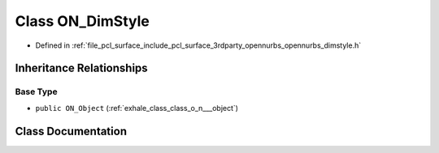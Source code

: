 .. _exhale_class_class_o_n___dim_style:

Class ON_DimStyle
=================

- Defined in :ref:`file_pcl_surface_include_pcl_surface_3rdparty_opennurbs_opennurbs_dimstyle.h`


Inheritance Relationships
-------------------------

Base Type
*********

- ``public ON_Object`` (:ref:`exhale_class_class_o_n___object`)


Class Documentation
-------------------


.. doxygenclass:: ON_DimStyle
   :members:
   :protected-members:
   :undoc-members: